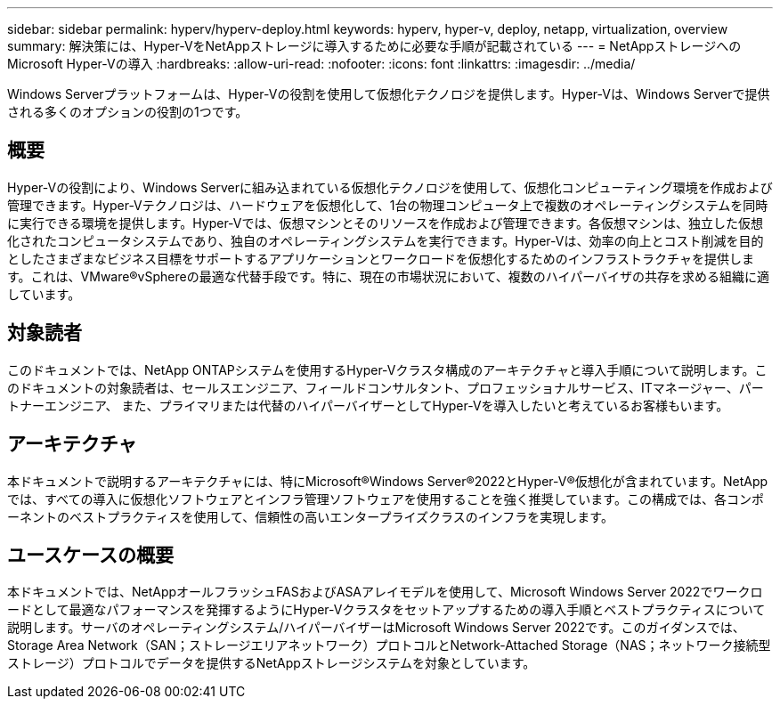 ---
sidebar: sidebar 
permalink: hyperv/hyperv-deploy.html 
keywords: hyperv, hyper-v, deploy, netapp, virtualization, overview 
summary: 解決策には、Hyper-VをNetAppストレージに導入するために必要な手順が記載されている 
---
= NetAppストレージへのMicrosoft Hyper-Vの導入
:hardbreaks:
:allow-uri-read: 
:nofooter: 
:icons: font
:linkattrs: 
:imagesdir: ../media/


[role="lead"]
Windows Serverプラットフォームは、Hyper-Vの役割を使用して仮想化テクノロジを提供します。Hyper-Vは、Windows Serverで提供される多くのオプションの役割の1つです。



== 概要

Hyper-Vの役割により、Windows Serverに組み込まれている仮想化テクノロジを使用して、仮想化コンピューティング環境を作成および管理できます。Hyper-Vテクノロジは、ハードウェアを仮想化して、1台の物理コンピュータ上で複数のオペレーティングシステムを同時に実行できる環境を提供します。Hyper-Vでは、仮想マシンとそのリソースを作成および管理できます。各仮想マシンは、独立した仮想化されたコンピュータシステムであり、独自のオペレーティングシステムを実行できます。Hyper-Vは、効率の向上とコスト削減を目的としたさまざまなビジネス目標をサポートするアプリケーションとワークロードを仮想化するためのインフラストラクチャを提供します。これは、VMware®vSphereの最適な代替手段です。特に、現在の市場状況において、複数のハイパーバイザの共存を求める組織に適しています。



== 対象読者

このドキュメントでは、NetApp ONTAPシステムを使用するHyper-Vクラスタ構成のアーキテクチャと導入手順について説明します。このドキュメントの対象読者は、セールスエンジニア、フィールドコンサルタント、プロフェッショナルサービス、ITマネージャー、パートナーエンジニア、 また、プライマリまたは代替のハイパーバイザーとしてHyper-Vを導入したいと考えているお客様もいます。



== アーキテクチャ

本ドキュメントで説明するアーキテクチャには、特にMicrosoft®Windows Server®2022とHyper-V®仮想化が含まれています。NetAppでは、すべての導入に仮想化ソフトウェアとインフラ管理ソフトウェアを使用することを強く推奨しています。この構成では、各コンポーネントのベストプラクティスを使用して、信頼性の高いエンタープライズクラスのインフラを実現します。



== ユースケースの概要

本ドキュメントでは、NetAppオールフラッシュFASおよびASAアレイモデルを使用して、Microsoft Windows Server 2022でワークロードとして最適なパフォーマンスを発揮するようにHyper-Vクラスタをセットアップするための導入手順とベストプラクティスについて説明します。サーバのオペレーティングシステム/ハイパーバイザーはMicrosoft Windows Server 2022です。このガイダンスでは、Storage Area Network（SAN；ストレージエリアネットワーク）プロトコルとNetwork-Attached Storage（NAS；ネットワーク接続型ストレージ）プロトコルでデータを提供するNetAppストレージシステムを対象としています。
